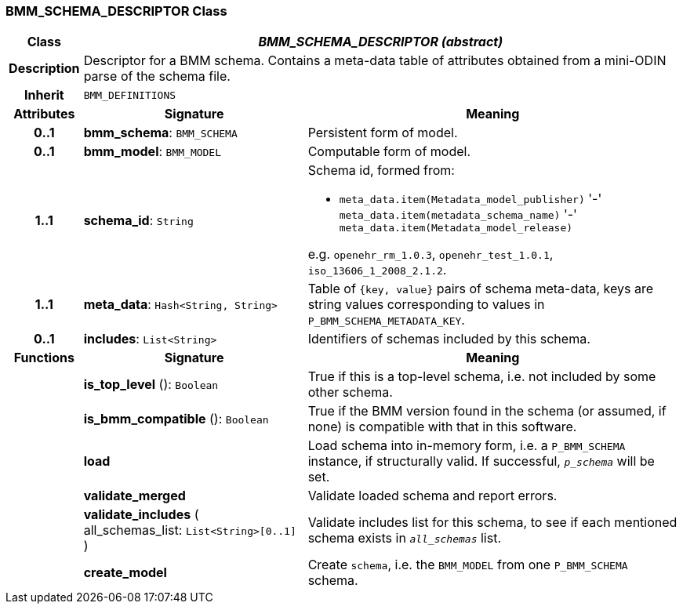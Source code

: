 === BMM_SCHEMA_DESCRIPTOR Class

[cols="^1,3,5"]
|===
h|*Class*
2+^h|*_BMM_SCHEMA_DESCRIPTOR (abstract)_*

h|*Description*
2+a|Descriptor for a BMM schema. Contains a meta-data table of attributes obtained from a mini-ODIN parse of the  schema file.

h|*Inherit*
2+|`BMM_DEFINITIONS`

h|*Attributes*
^h|*Signature*
^h|*Meaning*

h|*0..1*
|*bmm_schema*: `BMM_SCHEMA`
a|Persistent form of model.

h|*0..1*
|*bmm_model*: `BMM_MODEL`
a|Computable form of model.

h|*1..1*
|*schema_id*: `String`
a|Schema id, formed from:

* `meta_data.item(Metadata_model_publisher)` '-' `meta_data.item(metadata_schema_name)` '-' `meta_data.item(Metadata_model_release)`

e.g. `openehr_rm_1.0.3`, `openehr_test_1.0.1`, `iso_13606_1_2008_2.1.2`.

h|*1..1*
|*meta_data*: `Hash<String, String>`
a|Table of `{key, value}` pairs of schema meta-data, keys are string values corresponding to values in `P_BMM_SCHEMA_METADATA_KEY`.

h|*0..1*
|*includes*: `List<String>`
a|Identifiers of schemas included by this schema.
h|*Functions*
^h|*Signature*
^h|*Meaning*

h|
|*is_top_level* (): `Boolean`
a|True if this is a top-level schema, i.e. not included by some other schema.

h|
|*is_bmm_compatible* (): `Boolean`
a|True if the BMM version found in the schema (or assumed, if none) is compatible with that in this software.

h|
|*load*
a|Load schema into in-memory form, i.e. a `P_BMM_SCHEMA` instance, if structurally valid. If successful, `_p_schema_` will be set.

h|
|*validate_merged*
a|Validate loaded schema and report errors.

h|
|*validate_includes* ( +
all_schemas_list: `List<String>[0..1]` +
)
a|Validate includes list for this schema, to see if each mentioned schema exists in `_all_schemas_` list.

h|
|*create_model*
a|Create `schema`, i.e. the `BMM_MODEL` from one `P_BMM_SCHEMA` schema.
|===
